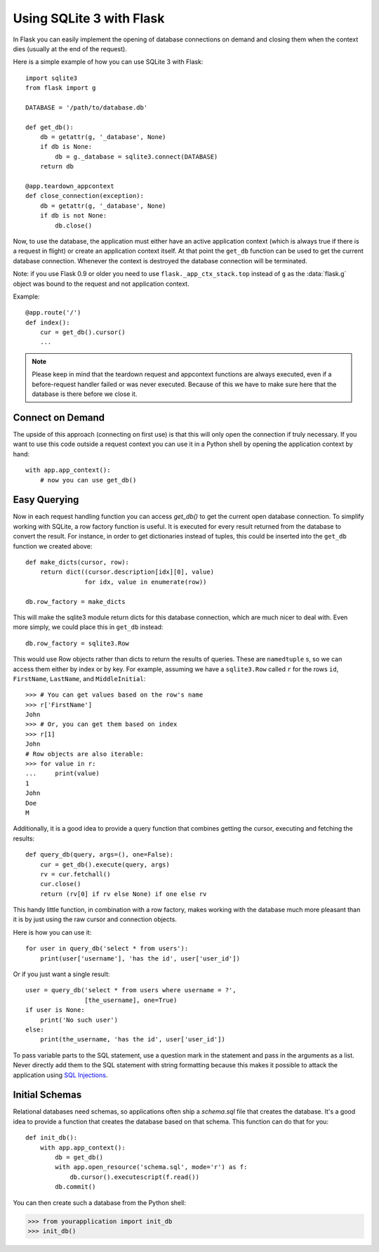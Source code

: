 Using SQLite 3 with Flask
=========================

In Flask you can easily implement the opening of database connections on
demand and closing them when the context dies (usually at the end of the
request).

Here is a simple example of how you can use SQLite 3 with Flask::

    import sqlite3
    from flask import g

    DATABASE = '/path/to/database.db'

    def get_db():
        db = getattr(g, '_database', None)
        if db is None:
            db = g._database = sqlite3.connect(DATABASE)
        return db

    @app.teardown_appcontext
    def close_connection(exception):
        db = getattr(g, '_database', None)
        if db is not None:
            db.close()

Now, to use the database, the application must either have an active
application context (which is always true if there is a request in flight)
or create an application context itself.  At that point the ``get_db``
function can be used to get the current database connection.  Whenever the
context is destroyed the database connection will be terminated.

Note: if you use Flask 0.9 or older you need to use
``flask._app_ctx_stack.top`` instead of ``g`` as the :data:`flask.g`
object was bound to the request and not application context.

Example::

    @app.route('/')
    def index():
        cur = get_db().cursor()
        ...


.. note::

   Please keep in mind that the teardown request and appcontext functions
   are always executed, even if a before-request handler failed or was
   never executed.  Because of this we have to make sure here that the
   database is there before we close it.

Connect on Demand
-----------------

The upside of this approach (connecting on first use) is that this will
only open the connection if truly necessary.  If you want to use this
code outside a request context you can use it in a Python shell by opening
the application context by hand::

    with app.app_context():
        # now you can use get_db()


Easy Querying
-------------

Now in each request handling function you can access `get_db()` to get the
current open database connection.  To simplify working with SQLite, a
row factory function is useful.  It is executed for every result returned
from the database to convert the result.  For instance, in order to get
dictionaries instead of tuples, this could be inserted into the ``get_db``
function we created above::

    def make_dicts(cursor, row):
        return dict((cursor.description[idx][0], value)
                    for idx, value in enumerate(row))

    db.row_factory = make_dicts

This will make the sqlite3 module return dicts for this database connection, which are much nicer to deal with. Even more simply, we could place this in ``get_db`` instead::

    db.row_factory = sqlite3.Row

This would use Row objects rather than dicts to return the results of queries. These are ``namedtuple`` s, so we can access them either by index or by key. For example, assuming we have a ``sqlite3.Row`` called ``r`` for the rows ``id``, ``FirstName``, ``LastName``, and ``MiddleInitial``::

    >>> # You can get values based on the row's name
    >>> r['FirstName']
    John
    >>> # Or, you can get them based on index
    >>> r[1]
    John
    # Row objects are also iterable:
    >>> for value in r:
    ...     print(value)
    1
    John
    Doe
    M

Additionally, it is a good idea to provide a query function that combines
getting the cursor, executing and fetching the results::

    def query_db(query, args=(), one=False):
        cur = get_db().execute(query, args)
        rv = cur.fetchall()
        cur.close()
        return (rv[0] if rv else None) if one else rv

This handy little function, in combination with a row factory, makes
working with the database much more pleasant than it is by just using the
raw cursor and connection objects.

Here is how you can use it::

    for user in query_db('select * from users'):
        print(user['username'], 'has the id', user['user_id'])

Or if you just want a single result::

    user = query_db('select * from users where username = ?',
                    [the_username], one=True)
    if user is None:
        print('No such user')
    else:
        print(the_username, 'has the id', user['user_id'])

To pass variable parts to the SQL statement, use a question mark in the
statement and pass in the arguments as a list.  Never directly add them to
the SQL statement with string formatting because this makes it possible
to attack the application using `SQL Injections
<https://en.wikipedia.org/wiki/SQL_injection>`_.

Initial Schemas
---------------

Relational databases need schemas, so applications often ship a
`schema.sql` file that creates the database.  It's a good idea to provide
a function that creates the database based on that schema.  This function
can do that for you::

    def init_db():
        with app.app_context():
            db = get_db()
            with app.open_resource('schema.sql', mode='r') as f:
                db.cursor().executescript(f.read())
            db.commit()

You can then create such a database from the Python shell:

>>> from yourapplication import init_db
>>> init_db()
